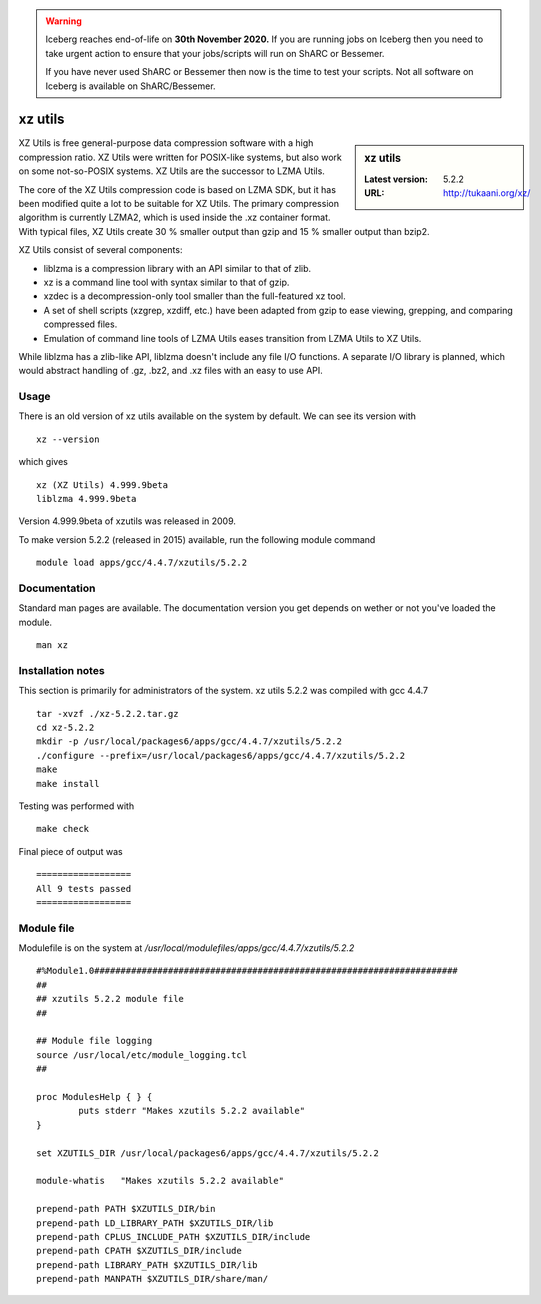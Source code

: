 .. Warning:: 
    Iceberg reaches end-of-life on **30th November 2020.**
    If you are running jobs on Iceberg then you need to take urgent action to ensure that your jobs/scripts will run on ShARC or Bessemer. 
 
    If you have never used ShARC or Bessemer then now is the time to test your scripts.
    Not all software on Iceberg is available on ShARC/Bessemer. 

.. _xzutils:

xz utils
========

.. sidebar:: xz utils

   :Latest version: 5.2.2
   :URL: http://tukaani.org/xz/

XZ Utils is free general-purpose data compression software with a high compression ratio. XZ Utils were written for POSIX-like systems, but also work on some not-so-POSIX systems. XZ Utils are the successor to LZMA Utils.

The core of the XZ Utils compression code is based on LZMA SDK, but it has been modified quite a lot to be suitable for XZ Utils. The primary compression algorithm is currently LZMA2, which is used inside the .xz container format. With typical files, XZ Utils create 30 % smaller output than gzip and 15 % smaller output than bzip2.

XZ Utils consist of several components:

* liblzma is a compression library with an API similar to that of zlib.
* xz is a command line tool with syntax similar to that of gzip.
* xzdec is a decompression-only tool smaller than the full-featured xz tool.
* A set of shell scripts (xzgrep, xzdiff, etc.) have been adapted from gzip to ease viewing, grepping, and comparing compressed files.
* Emulation of command line tools of LZMA Utils eases transition from LZMA Utils to XZ Utils.

While liblzma has a zlib-like API, liblzma doesn't include any file I/O functions. A separate I/O library is planned, which would abstract handling of .gz, .bz2, and .xz files with an easy to use API.

Usage
-----
There is an old version of xz utils available on the system by default.  We can see its version with ::

    xz --version

which gives ::

    xz (XZ Utils) 4.999.9beta
    liblzma 4.999.9beta

Version 4.999.9beta of xzutils was released in 2009.

To make version 5.2.2 (released in 2015) available, run the following module command ::

    module load apps/gcc/4.4.7/xzutils/5.2.2

Documentation
-------------
Standard man pages are available. The documentation version you get depends on wether or not you've loaded the module. ::

    man xz

Installation notes
------------------
This section is primarily for administrators of the system.
xz utils 5.2.2 was compiled with gcc 4.4.7 ::

   tar -xvzf ./xz-5.2.2.tar.gz
   cd xz-5.2.2
   mkdir -p /usr/local/packages6/apps/gcc/4.4.7/xzutils/5.2.2
   ./configure --prefix=/usr/local/packages6/apps/gcc/4.4.7/xzutils/5.2.2
   make
   make install

Testing was performed with ::

    make check

Final piece of output was ::

  ==================
  All 9 tests passed
  ==================

Module file
------------
Modulefile is on the system at `/usr/local/modulefiles/apps/gcc/4.4.7/xzutils/5.2.2` ::

    #%Module1.0#####################################################################
    ##
    ## xzutils 5.2.2 module file
    ##

    ## Module file logging
    source /usr/local/etc/module_logging.tcl
    ##

    proc ModulesHelp { } {
            puts stderr "Makes xzutils 5.2.2 available"
    }

    set XZUTILS_DIR /usr/local/packages6/apps/gcc/4.4.7/xzutils/5.2.2

    module-whatis   "Makes xzutils 5.2.2 available"

    prepend-path PATH $XZUTILS_DIR/bin
    prepend-path LD_LIBRARY_PATH $XZUTILS_DIR/lib
    prepend-path CPLUS_INCLUDE_PATH $XZUTILS_DIR/include
    prepend-path CPATH $XZUTILS_DIR/include
    prepend-path LIBRARY_PATH $XZUTILS_DIR/lib
    prepend-path MANPATH $XZUTILS_DIR/share/man/
